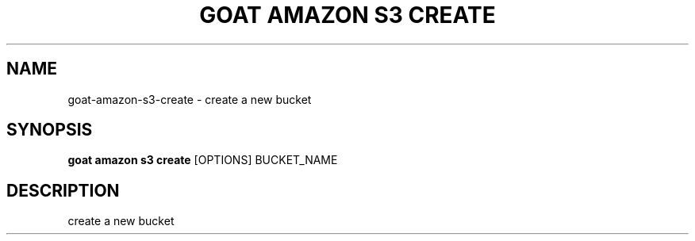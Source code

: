 .TH "GOAT AMAZON S3 CREATE" "1" "2024-02-04" "2024.2.4.728" "goat amazon s3 create Manual"
.SH NAME
goat\-amazon\-s3\-create \- create a new bucket
.SH SYNOPSIS
.B goat amazon s3 create
[OPTIONS] BUCKET_NAME
.SH DESCRIPTION
create a new bucket
